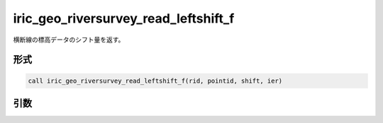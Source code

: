iric_geo_riversurvey_read_leftshift_f
=====================================

横断線の標高データのシフト量を返す。

形式
----
.. code-block:: fortran

   call iric_geo_riversurvey_read_leftshift_f(rid, pointid, shift, ier)

引数
----

.. csv-table:: iric_geo_riversurvey_read_leftshift_f の引数
   :file: iric_geo_riversurvey_read_leftshift_f_args.csv
   :header-rows: 1

